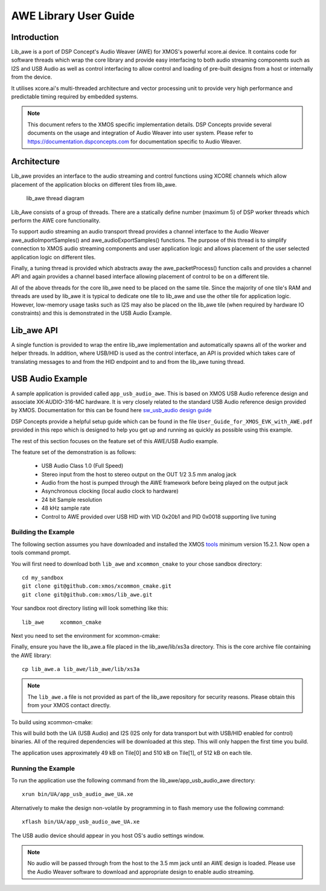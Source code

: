 AWE Library User Guide
======================


Introduction
------------

Lib_awe is a port of DSP Concept's Audio Weaver (AWE) for XMOS's powerful xcore.ai device. It contains code for software threads which wrap the core library and provide easy interfacing to both audio streaming components such as I2S and USB Audio as well as control interfacing to allow control and loading of pre-built designs from a host or internally from the device.

It utilises xcore.ai's multi-threaded architecture and vector processing unit to provide very high performance and predictable timing required by embedded systems.

.. note::
    This document refers to the XMOS specific implementation details. DSP Concepts provide several documents on the usage and integration of Audio Weaver into user system. Please refer to https://documentation.dspconcepts.com for documentation specific to Audio Weaver.


Architecture
------------

Lib_awe provides an interface to the audio streaming and control functions using XCORE channels which allow placement of the application blocks on different tiles from lib_awe.

.. figure:: ./images/lib_awe.png
   :width: 100%

   lib_awe thread diagram


Lib_Awe consists of a group of threads. There are a statically define number (maximum 5) of DSP worker threads which perform the AWE core functionality.

To support audio streaming an audio transport thread provides a channel interface to the Audio Weaver awe_audioImportSamples() and awe_audioExportSamples() functions. The purpose of this thread is to simplify connection to XMOS audio streaming components and user application logic and allows placement of the user selected application logic on different tiles.

Finally, a tuning thread is provided which abstracts away the awe_packetProcess() function calls and provides a channel API and again provides a channel based interface allowing placement of control to be on a different tile.

All of the above threads for the core lib_awe need to be placed on the same tile. Since the majority of one tile's RAM and threads are used by lib_awe it is typical to dedicate one tile to lib_awe and use the other tile for application logic. However, low-memory usage tasks such as I2S may also be placed on the lib_awe tile (when required by hardware IO constraints) and this is demonstrated in the USB Audio Example.


Lib_awe API
-----------

A single function is provided to wrap the entire lib_awe implementation and automatically spawns all of the worker and helper threads. In addition, where USB/HID is used as the control interface, an API is provided which takes care of translating messages to and from the HID endpoint and to and from the lib_awe tuning thread.

.. doxygengroup:: lib_awe
    :content-only:

USB Audio Example
-----------------

A sample application is provided called ``app_usb_audio_awe``. This is based on XMOS USB Audio reference design and associate XK-AUDIO-316-MC hardware. It is very closely related to the standard USB Audio reference design provided by XMOS. Documentation for this can be found here `sw_usb_audio design guide <https://www.xmos.com/download/sw_usb_audio:-sw_usb_audio-(user-guide)(v8_1_0).pdf>`_ 

DSP Concepts provide a helpful setup guide which can be found in the file ``User_Guide_for_XMOS_EVK_with_AWE.pdf`` provided in this repo which is designed to help you get up and running as quickly as possible using this example.

The rest of this section focuses on the feature set of this AWE/USB Audio example.

The feature set of the demonstration is as follows:

    - USB Audio Class 1.0 (Full Speed)
    - Stereo input from the host to stereo output on the OUT 1/2 3.5 mm analog jack
    - Audio from the host is pumped through the AWE framework before being played on the output jack
    - Asynchronous clocking (local audio clock to hardware)
    - 24 bit Sample resolution
    - 48 kHz sample rate
    - Control to AWE provided over USB HID with VID 0x20b1 and PID 0x0018 supporting live tuning


Building the Example
....................

The following section assumes you have downloaded and installed the XMOS `tools <https://www.xmos.com/software-tools/>`_ minimum version 15.2.1. Now open a tools command prompt.

You will first need to download both ``lib_awe`` and ``xcommon_cmake`` to your chose sandbox directory::

    cd my_sandbox
    git clone git@github.com:xmos/xcommon_cmake.git
    git clone git@github.com:xmos/lib_awe.git

Your sandbox root directory listing will look something like this::

    lib_awe     xcommon_cmake

Next you need to set the environment for xcommon-cmake:

.. tab:: MacOS and Linux

    .. code-block:: console

       # MacOS and Linux
       export XMOS_CMAKE_PATH=/home/user/xcommon_cmake

.. tab:: Windows

    .. code-block:: console

       # Windows
       set XMOS_CMAKE_PATH=C:\Users\user\xcommon_cmake


Finally, ensure you have the lib_awe.a file placed in the lib_awe/lib/xs3a directory. This is the core archive file containing the AWE library::

    cp lib_awe.a lib_awe/lib_awe/lib/xs3a

.. note::
    The ``lib_awe.a`` file is not provided as part of the lib_awe repository for security reasons. Please obtain this from your XMOS contact directly.



To build using xcommon-cmake:

.. tab:: MacOS and Linux

    .. code-block:: console

       # MacOS and Linux
       cd lib_awe
       cd app_usb_audio_awe
       cmake -G "Unix Makefiles" -B build
       xmake -j -C build

.. tab:: Windows

    .. code-block:: console

       # Windows
       cd lib_awe
       cd app_usb_audio_awe
       cmake -G "Unix Makefiles" -B build
       xmake -C build
    

This will build both the UA (USB Audio) and I2S (I2S only for data transport but with USB/HID enabled for control) binaries. All of the required dependencies will be downloaded at this step. This will only happen the first time you build.

The application uses approximately 49 kB on Tile[0] and 510 kB on Tile[1], of 512 kB on each tile. 

Running the Example
...................

To run the application use the following command from the lib_awe/app_usb_audio_awe directory::

    xrun bin/UA/app_usb_audio_awe_UA.xe

Alternatively to make the design non-volatile by programming in to flash memory use the following command::

    xflash bin/UA/app_usb_audio_awe_UA.xe

The USB audio device should appear in you host OS's audio settings window.

.. note::
    No audio will be passed through from the host to the 3.5 mm jack until an AWE design is loaded. Please use the Audio Weaver software to download and appropriate design to enable audio streaming.

